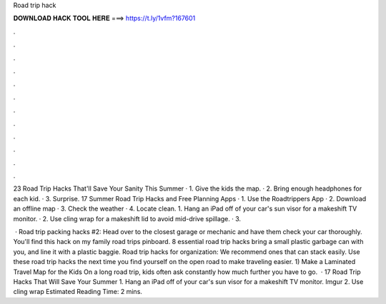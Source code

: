 Road trip hack



𝐃𝐎𝐖𝐍𝐋𝐎𝐀𝐃 𝐇𝐀𝐂𝐊 𝐓𝐎𝐎𝐋 𝐇𝐄𝐑𝐄 ===> https://t.ly/1vfm?167601



.



.



.



.



.



.



.



.



.



.



.



.

23 Road Trip Hacks That'll Save Your Sanity This Summer · 1. Give the kids the map. · 2. Bring enough headphones for each kid. · 3. Surprise. 17 Summer Road Trip Hacks and Free Planning Apps · 1. Use the Roadtrippers App · 2. Download an offline map · 3. Check the weather · 4. Locate clean. 1. Hang an iPad off of your car's sun visor for a makeshift TV monitor. · 2. Use cling wrap for a makeshift lid to avoid mid-drive spillage. · 3.

 · Road trip packing hacks #2: Head over to the closest garage or mechanic and have them check your car thoroughly. You'll find this hack on my family road trips pinboard. 8 essential road trip hacks bring a small plastic garbage can with you, and line it with a plastic baggie. Road trip hacks for organization: We recommend ones that can stack easily. Use these road trip hacks the next time you find yourself on the open road to make traveling easier. 1) Make a Laminated Travel Map for the Kids On a long road trip, kids often ask constantly how much further you have to go.  · 17 Road Trip Hacks That Will Save Your Summer 1. Hang an iPad off of your car's sun visor for a makeshift TV monitor. Imgur 2. Use cling wrap Estimated Reading Time: 2 mins.
